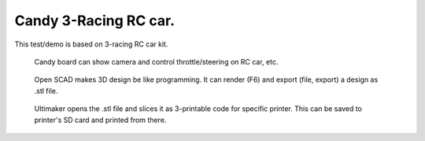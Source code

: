 Candy 3-Racing RC car.
=================================
This test/demo is based on 3-racing RC car kit.

.. figure:: pics/210815-3r-esp-proto-for-web.jpg

   Candy board can show camera and control throttle/steering on RC car, etc. 

.. figure:: pics/210822-open-scad.jpg

   Open SCAD makes 3D design be like programming. It can render (F6) and export (file, export) a design as .stl file.

.. figure:: pics/210822-ultimaker-cura.jpg

   Ultimaker opens the .stl file and slices it as 3-printable code for specific printer. This can be saved to printer's SD card and printed from there. 
